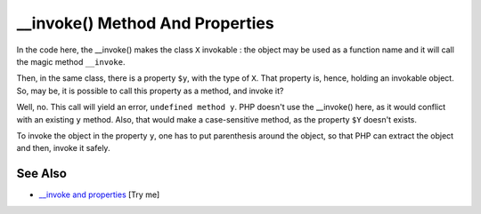 .. ___invoke()-method-and-properties:

__invoke() Method And Properties
--------------------------------

.. meta::
	:description:
		__invoke() Method And Properties: In the code here, the __invoke() makes the class ``X`` invokable : the object may be used as a function name and it will call the magic method ``__invoke``.
	:twitter:card: summary_large_image
	:twitter:site: @exakat
	:twitter:title: __invoke() Method And Properties
	:twitter:description: __invoke() Method And Properties: In the code here, the __invoke() makes the class ``X`` invokable : the object may be used as a function name and it will call the magic method ``__invoke``
	:twitter:creator: @exakat
	:twitter:image:src: https://php-tips.readthedocs.io/en/latest/_images/invoke_and_properties.png
	:og:image: https://php-tips.readthedocs.io/en/latest/_images/invoke_and_properties.png
	:og:title: __invoke() Method And Properties
	:og:type: article
	:og:description: In the code here, the __invoke() makes the class ``X`` invokable : the object may be used as a function name and it will call the magic method ``__invoke``
	:og:url: https://php-tips.readthedocs.io/en/latest/tips/invoke_and_properties.html
	:og:locale: en

.. raw:: html

	<script type="application/ld+json">{"@context":"https:\/\/schema.org","@graph":[{"@type":"WebPage","@id":"https:\/\/php-tips.readthedocs.io\/en\/latest\/tips\/invoke_and_properties.html","url":"https:\/\/php-tips.readthedocs.io\/en\/latest\/tips\/invoke_and_properties.html","name":"__invoke() Method And Properties","isPartOf":{"@id":"https:\/\/www.exakat.io\/"},"datePublished":"Thu, 20 Feb 2025 15:38:10 +0000","dateModified":"Thu, 20 Feb 2025 15:38:10 +0000","description":"In the code here, the __invoke() makes the class ``X`` invokable : the object may be used as a function name and it will call the magic method ``__invoke``","inLanguage":"en-US","potentialAction":[{"@type":"ReadAction","target":["https:\/\/php-tips.readthedocs.io\/en\/latest\/tips\/invoke_and_properties.html"]}]},{"@type":"WebSite","@id":"https:\/\/www.exakat.io\/","url":"https:\/\/www.exakat.io\/","name":"Exakat","description":"Smart PHP static analysis","inLanguage":"en-US"}]}</script>

In the code here, the __invoke() makes the class ``X`` invokable : the object may be used as a function name and it will call the magic method ``__invoke``.

Then, in the same class, there is a property ``$y``, with the type of ``X``. That property is, hence, holding an invokable object. So, may be, it is possible to call this property as a method, and invoke it?

Well, no. This call will yield an error, ``undefined method y``. PHP doesn't use the __invoke() here, as it would conflict with an existing ``y`` method. Also, that would make a case-sensitive method, as the property ``$Y`` doesn't exists.

To invoke the object in the property ``y``, one has to put parenthesis around the object, so that PHP can extract the object and then, invoke it safely.

.. image:: ../images/invoke_and_properties.png

See Also
________

* `__invoke and properties <https://3v4l.org/BtooN>`_ [Try me]

